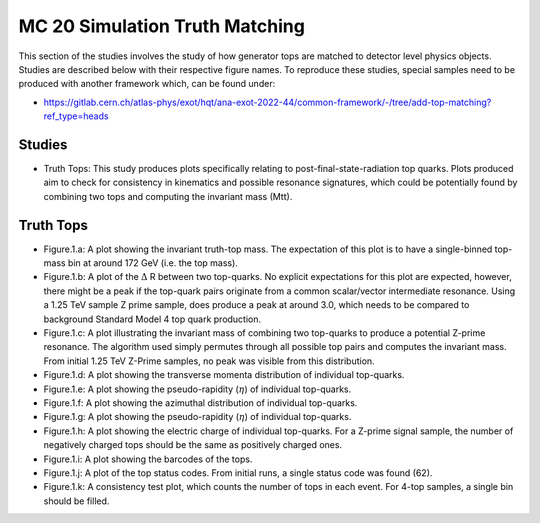 MC 20 Simulation Truth Matching
===============================

This section of the studies involves the study of how generator tops are matched to detector level physics objects.
Studies are described below with their respective figure names.
To reproduce these studies, special samples need to be produced with another framework which, can be found under:

- https://gitlab.cern.ch/atlas-phys/exot/hqt/ana-exot-2022-44/common-framework/-/tree/add-top-matching?ref_type=heads

Studies
_______

* Truth Tops: 
  This study produces plots specifically relating to post-final-state-radiation top quarks.
  Plots produced aim to check for consistency in kinematics and possible resonance signatures, which could be potentially found by combining two tops and computing the invariant mass (Mtt).


Truth Tops
__________

* Figure.1.a: 
  A plot showing the invariant truth-top mass.
  The expectation of this plot is to have a single-binned top-mass bin at around 172 GeV (i.e. the top mass).

* Figure.1.b: 
  A plot of the :math:`\Delta` R between two top-quarks. 
  No explicit expectations for this plot are expected, however, there might be a peak if the top-quark pairs originate from a common scalar/vector intermediate resonance.
  Using a 1.25 TeV sample Z prime sample, does produce a peak at around 3.0, which needs to be compared to background Standard Model 4 top quark production.

* Figure.1.c:
  A plot illustrating the invariant mass of combining two top-quarks to produce a potential Z-prime resonance. 
  The algorithm used simply permutes through all possible top pairs and computes the invariant mass.
  From initial 1.25 TeV Z-Prime samples, no peak was visible from this distribution. 

* Figure.1.d: A plot showing the transverse momenta distribution of individual top-quarks.
* Figure.1.e: A plot showing the pseudo-rapidity (:math:`\eta`) of individual top-quarks.
* Figure.1.f: A plot showing the azimuthal distribution of individual top-quarks.
* Figure.1.g: A plot showing the pseudo-rapidity (:math:`\eta`) of individual top-quarks.
* Figure.1.h: 
  A plot showing the electric charge of individual top-quarks. 
  For a Z-prime signal sample, the number of negatively charged tops should be the same as positively charged ones.
* Figure.1.i: A plot showing the barcodes of the tops. 
* Figure.1.j: 
  A plot of the top status codes.
  From initial runs, a single status code was found (62).
* Figure.1.k: 
  A consistency test plot, which counts the number of tops in each event.
  For 4-top samples, a single bin should be filled.

